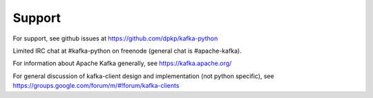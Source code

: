 Support
-------

For support, see github issues at https://github.com/dpkp/kafka-python

Limited IRC chat at #kafka-python on freenode (general chat is #apache-kafka).

For information about Apache Kafka generally, see https://kafka.apache.org/

For general discussion of kafka-client design and implementation (not python
specific), see https://groups.google.com/forum/m/#!forum/kafka-clients
